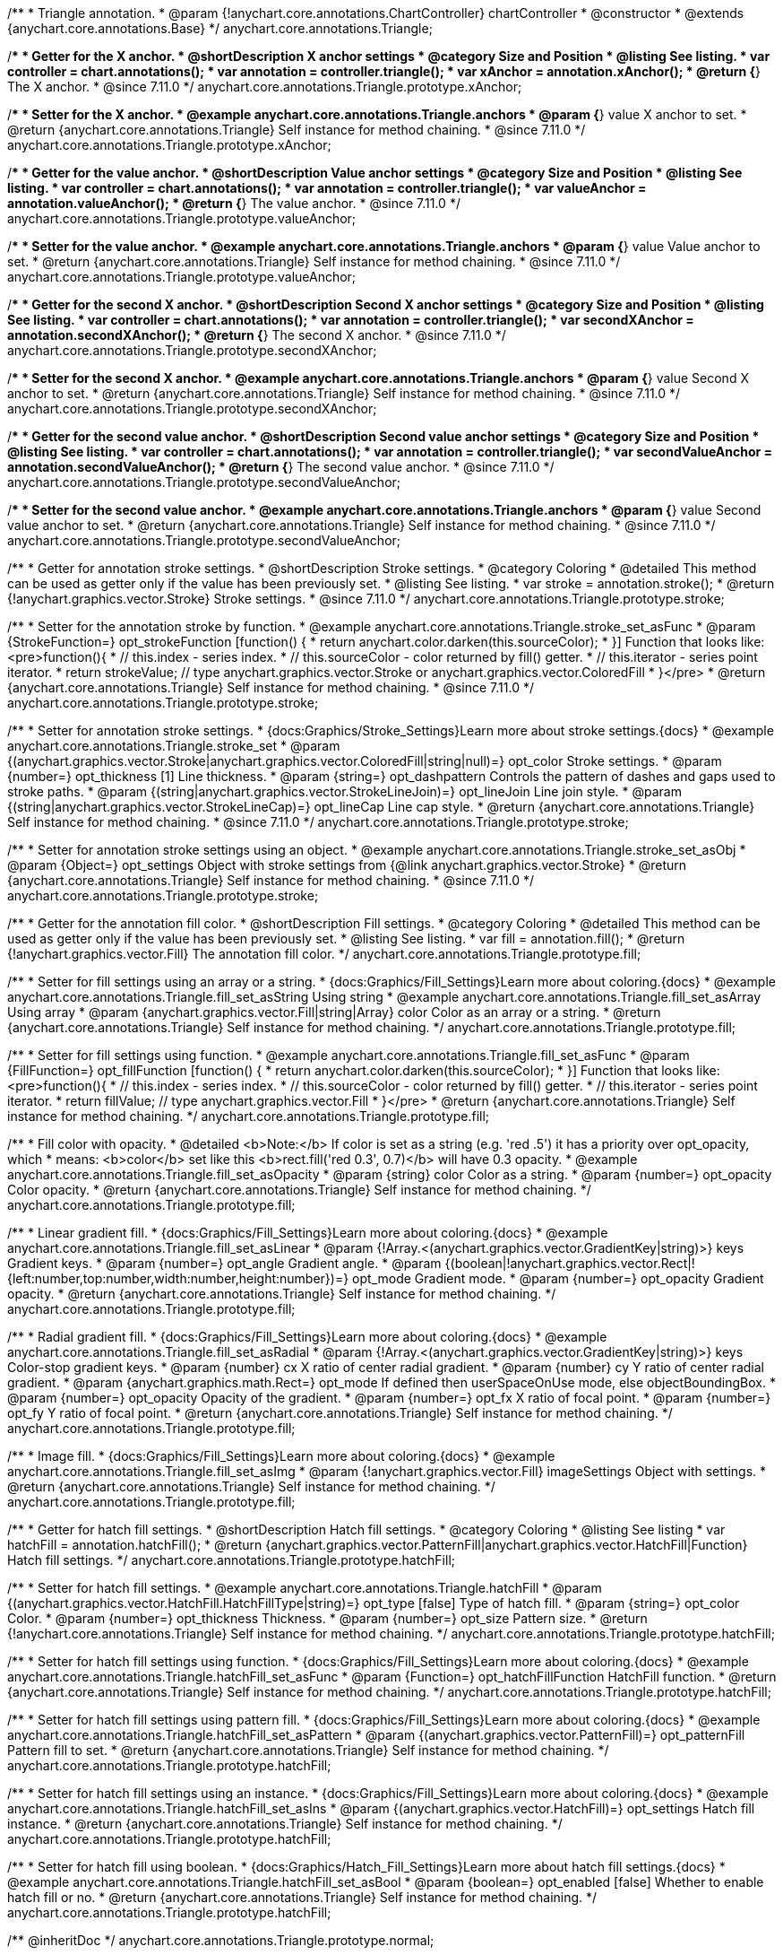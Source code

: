 /**
 * Triangle annotation.
 * @param {!anychart.core.annotations.ChartController} chartController
 * @constructor
 * @extends {anychart.core.annotations.Base}
 */
anychart.core.annotations.Triangle;

//----------------------------------------------------------------------------------------------------------------------
//
//  anychart.core.annotations.Triangle.prototype.xAnchor
//
//----------------------------------------------------------------------------------------------------------------------

/**
 * Getter for the X anchor.
 * @shortDescription X anchor settings
 * @category Size and Position
 * @listing See listing.
 * var controller = chart.annotations();
 * var annotation = controller.triangle();
 * var xAnchor = annotation.xAnchor();
 * @return {*} The X anchor.
 * @since 7.11.0
 */
anychart.core.annotations.Triangle.prototype.xAnchor;

/**
 * Setter for the X anchor.
 * @example anychart.core.annotations.Triangle.anchors
 * @param {*} value X anchor to set.
 * @return {anychart.core.annotations.Triangle} Self instance for method chaining.
 * @since 7.11.0
 */
anychart.core.annotations.Triangle.prototype.xAnchor;

//----------------------------------------------------------------------------------------------------------------------
//
//  anychart.core.annotations.Triangle.prototype.valueAnchor
//
//----------------------------------------------------------------------------------------------------------------------

/**
 * Getter for the value anchor.
 * @shortDescription Value anchor settings
 * @category Size and Position
 * @listing See listing.
 * var controller = chart.annotations();
 * var annotation = controller.triangle();
 * var valueAnchor = annotation.valueAnchor();
 * @return {*} The value anchor.
 * @since 7.11.0
 */
anychart.core.annotations.Triangle.prototype.valueAnchor;

/**
 * Setter for the value anchor.
 * @example anychart.core.annotations.Triangle.anchors
 * @param {*} value Value anchor to set.
 * @return {anychart.core.annotations.Triangle} Self instance for method chaining.
 * @since 7.11.0
 */
anychart.core.annotations.Triangle.prototype.valueAnchor;

//----------------------------------------------------------------------------------------------------------------------
//
//  anychart.core.annotations.Triangle.prototype.secondXAnchor
//
//----------------------------------------------------------------------------------------------------------------------

/**
 * Getter for the second X anchor.
 * @shortDescription Second X anchor settings
 * @category Size and Position
 * @listing See listing.
 * var controller = chart.annotations();
 * var annotation = controller.triangle();
 * var secondXAnchor = annotation.secondXAnchor();
 * @return {*} The second X anchor.
 * @since 7.11.0
 */
anychart.core.annotations.Triangle.prototype.secondXAnchor;

/**
 * Setter for the second X anchor.
 * @example anychart.core.annotations.Triangle.anchors
 * @param {*} value Second X anchor to set.
 * @return {anychart.core.annotations.Triangle} Self instance for method chaining.
 * @since 7.11.0
 */
anychart.core.annotations.Triangle.prototype.secondXAnchor;

//----------------------------------------------------------------------------------------------------------------------
//
//  anychart.core.annotations.Triangle.prototype.secondValueAnchor
//
//----------------------------------------------------------------------------------------------------------------------

/**
 * Getter for the second value anchor.
 * @shortDescription Second value anchor settings
 * @category Size and Position
 * @listing See listing.
 * var controller = chart.annotations();
 * var annotation = controller.triangle();
 * var secondValueAnchor = annotation.secondValueAnchor();
 * @return {*} The second value anchor.
 * @since 7.11.0
 */
anychart.core.annotations.Triangle.prototype.secondValueAnchor;

/**
 * Setter for the second value anchor.
 * @example anychart.core.annotations.Triangle.anchors
 * @param {*} value Second value anchor to set.
 * @return {anychart.core.annotations.Triangle} Self instance for method chaining.
 * @since 7.11.0
 */
anychart.core.annotations.Triangle.prototype.secondValueAnchor;

//----------------------------------------------------------------------------------------------------------------------
//
//  anychart.core.annotations.Triangle.prototype.stroke
//
//----------------------------------------------------------------------------------------------------------------------

/**
 * Getter for annotation stroke settings.
 * @shortDescription Stroke settings.
 * @category Coloring
 * @detailed This method can be used as getter only if the value has been previously set.
 * @listing See listing.
 * var stroke = annotation.stroke();
 * @return {!anychart.graphics.vector.Stroke} Stroke settings.
 * @since 7.11.0
 */
anychart.core.annotations.Triangle.prototype.stroke;

/**
 * Setter for the annotation stroke by function.
 * @example anychart.core.annotations.Triangle.stroke_set_asFunc
 * @param {StrokeFunction=} opt_strokeFunction [function() {
 *  return anychart.color.darken(this.sourceColor);
 * }] Function that looks like: <pre>function(){
 *    // this.index - series index.
 *    // this.sourceColor -  color returned by fill() getter.
 *    // this.iterator - series point iterator.
 *    return strokeValue; // type anychart.graphics.vector.Stroke or anychart.graphics.vector.ColoredFill
 * }</pre>
 * @return {anychart.core.annotations.Triangle} Self instance for method chaining.
 * @since 7.11.0
 */
anychart.core.annotations.Triangle.prototype.stroke;

/**
 * Setter for annotation stroke settings.
 * {docs:Graphics/Stroke_Settings}Learn more about stroke settings.{docs}
 * @example anychart.core.annotations.Triangle.stroke_set
 * @param {(anychart.graphics.vector.Stroke|anychart.graphics.vector.ColoredFill|string|null)=} opt_color Stroke settings.
 * @param {number=} opt_thickness [1] Line thickness.
 * @param {string=} opt_dashpattern Controls the pattern of dashes and gaps used to stroke paths.
 * @param {(string|anychart.graphics.vector.StrokeLineJoin)=} opt_lineJoin Line join style.
 * @param {(string|anychart.graphics.vector.StrokeLineCap)=} opt_lineCap Line cap style.
 * @return {anychart.core.annotations.Triangle} Self instance for method chaining.
 * @since 7.11.0
 */
anychart.core.annotations.Triangle.prototype.stroke;

/**
 * Setter for annotation stroke settings using an object.
 * @example anychart.core.annotations.Triangle.stroke_set_asObj
 * @param {Object=} opt_settings Object with stroke settings from {@link anychart.graphics.vector.Stroke}
 * @return {anychart.core.annotations.Triangle} Self instance for method chaining.
 * @since 7.11.0
 */
anychart.core.annotations.Triangle.prototype.stroke;

//----------------------------------------------------------------------------------------------------------------------
//
//  anychart.core.annotations.Triangle.prototype.fill
//
//----------------------------------------------------------------------------------------------------------------------

/**
 * Getter for the annotation fill color.
 * @shortDescription Fill settings.
 * @category Coloring
 * @detailed This method can be used as getter only if the value has been previously set.
 * @listing See listing.
 * var fill = annotation.fill();
 * @return {!anychart.graphics.vector.Fill} The annotation fill color.
 */
anychart.core.annotations.Triangle.prototype.fill;

/**
 * Setter for fill settings using an array or a string.
 * {docs:Graphics/Fill_Settings}Learn more about coloring.{docs}
 * @example anychart.core.annotations.Triangle.fill_set_asString Using string
 * @example anychart.core.annotations.Triangle.fill_set_asArray Using array
 * @param {anychart.graphics.vector.Fill|string|Array} color Color as an array or a string.
 * @return {anychart.core.annotations.Triangle} Self instance for method chaining.
 */
anychart.core.annotations.Triangle.prototype.fill;

/**
 * Setter for fill settings using function.
 * @example anychart.core.annotations.Triangle.fill_set_asFunc
 * @param {FillFunction=} opt_fillFunction [function() {
 *  return anychart.color.darken(this.sourceColor);
 * }] Function that looks like: <pre>function(){
 *    // this.index - series index.
 *    // this.sourceColor - color returned by fill() getter.
 *    // this.iterator - series point iterator.
 *    return fillValue; // type anychart.graphics.vector.Fill
 * }</pre>
 * @return {anychart.core.annotations.Triangle} Self instance for method chaining.
 */
anychart.core.annotations.Triangle.prototype.fill;

/**
 * Fill color with opacity.
 * @detailed <b>Note:</b> If color is set as a string (e.g. 'red .5') it has a priority over opt_opacity, which
 * means: <b>color</b> set like this <b>rect.fill('red 0.3', 0.7)</b> will have 0.3 opacity.
 * @example anychart.core.annotations.Triangle.fill_set_asOpacity
 * @param {string} color Color as a string.
 * @param {number=} opt_opacity Color opacity.
 * @return {anychart.core.annotations.Triangle} Self instance for method chaining.
 */
anychart.core.annotations.Triangle.prototype.fill;

/**
 * Linear gradient fill.
 * {docs:Graphics/Fill_Settings}Learn more about coloring.{docs}
 * @example anychart.core.annotations.Triangle.fill_set_asLinear
 * @param {!Array.<(anychart.graphics.vector.GradientKey|string)>} keys Gradient keys.
 * @param {number=} opt_angle Gradient angle.
 * @param {(boolean|!anychart.graphics.vector.Rect|!{left:number,top:number,width:number,height:number})=} opt_mode Gradient mode.
 * @param {number=} opt_opacity Gradient opacity.
 * @return {anychart.core.annotations.Triangle} Self instance for method chaining.
 */
anychart.core.annotations.Triangle.prototype.fill;

/**
 * Radial gradient fill.
 * {docs:Graphics/Fill_Settings}Learn more about coloring.{docs}
 * @example anychart.core.annotations.Triangle.fill_set_asRadial
 * @param {!Array.<(anychart.graphics.vector.GradientKey|string)>} keys Color-stop gradient keys.
 * @param {number} cx X ratio of center radial gradient.
 * @param {number} cy Y ratio of center radial gradient.
 * @param {anychart.graphics.math.Rect=} opt_mode If defined then userSpaceOnUse mode, else objectBoundingBox.
 * @param {number=} opt_opacity Opacity of the gradient.
 * @param {number=} opt_fx X ratio of focal point.
 * @param {number=} opt_fy Y ratio of focal point.
 * @return {anychart.core.annotations.Triangle} Self instance for method chaining.
 */
anychart.core.annotations.Triangle.prototype.fill;

/**
 * Image fill.
 * {docs:Graphics/Fill_Settings}Learn more about coloring.{docs}
 * @example anychart.core.annotations.Triangle.fill_set_asImg
 * @param {!anychart.graphics.vector.Fill} imageSettings Object with settings.
 * @return {anychart.core.annotations.Triangle} Self instance for method chaining.
 */
anychart.core.annotations.Triangle.prototype.fill;


//----------------------------------------------------------------------------------------------------------------------
//
//  anychart.core.annotations.Triangle.prototype.hatchFill
//
//----------------------------------------------------------------------------------------------------------------------

/**
 * Getter for hatch fill settings.
 * @shortDescription Hatch fill settings.
 * @category Coloring
 * @listing See listing
 * var hatchFill = annotation.hatchFill();
 * @return {anychart.graphics.vector.PatternFill|anychart.graphics.vector.HatchFill|Function} Hatch fill settings.
 */
anychart.core.annotations.Triangle.prototype.hatchFill;

/**
 * Setter for hatch fill settings.
 * @example anychart.core.annotations.Triangle.hatchFill
 * @param {(anychart.graphics.vector.HatchFill.HatchFillType|string)=} opt_type [false] Type of hatch fill.
 * @param {string=} opt_color Color.
 * @param {number=} opt_thickness Thickness.
 * @param {number=} opt_size Pattern size.
 * @return {!anychart.core.annotations.Triangle} Self instance for method chaining.
 */
anychart.core.annotations.Triangle.prototype.hatchFill;

/**
 * Setter for hatch fill settings using function.
 * {docs:Graphics/Fill_Settings}Learn more about coloring.{docs}
 * @example anychart.core.annotations.Triangle.hatchFill_set_asFunc
 * @param {Function=} opt_hatchFillFunction HatchFill function.
 * @return {anychart.core.annotations.Triangle} Self instance for method chaining.
 */
anychart.core.annotations.Triangle.prototype.hatchFill;

/**
 * Setter for hatch fill settings using pattern fill.
 * {docs:Graphics/Fill_Settings}Learn more about coloring.{docs}
 * @example anychart.core.annotations.Triangle.hatchFill_set_asPattern
 * @param {(anychart.graphics.vector.PatternFill)=} opt_patternFill Pattern fill to set.
 * @return {anychart.core.annotations.Triangle} Self instance for method chaining.
 */
anychart.core.annotations.Triangle.prototype.hatchFill;

/**
 * Setter for hatch fill settings using an instance.
 * {docs:Graphics/Fill_Settings}Learn more about coloring.{docs}
 * @example anychart.core.annotations.Triangle.hatchFill_set_asIns
 * @param {(anychart.graphics.vector.HatchFill)=} opt_settings Hatch fill instance.
 * @return {anychart.core.annotations.Triangle} Self instance for method chaining.
 */
anychart.core.annotations.Triangle.prototype.hatchFill;

/**
 * Setter for hatch fill using boolean.
 * {docs:Graphics/Hatch_Fill_Settings}Learn more about hatch fill settings.{docs}
 * @example anychart.core.annotations.Triangle.hatchFill_set_asBool
 * @param {boolean=} opt_enabled [false] Whether to enable hatch fill or no.
 * @return {anychart.core.annotations.Triangle} Self instance for method chaining.
 */
anychart.core.annotations.Triangle.prototype.hatchFill;

/** @inheritDoc */
anychart.core.annotations.Triangle.prototype.normal;

/** @inheritDoc */
anychart.core.annotations.Triangle.prototype.hovered;

/** @inheritDoc */
anychart.core.annotations.Triangle.prototype.selected;

/** @inheritDoc */
anychart.core.annotations.Triangle.prototype.getType;

/** @inheritDoc */
anychart.core.annotations.Triangle.prototype.getChart;

/** @inheritDoc */
anychart.core.annotations.Triangle.prototype.getPlot;

/** @inheritDoc */
anychart.core.annotations.Triangle.prototype.yScale;

/** @inheritDoc */
anychart.core.annotations.Triangle.prototype.yScale;

/** @inheritDoc */
anychart.core.annotations.Triangle.prototype.xScale;

/** @inheritDoc */
anychart.core.annotations.Triangle.prototype.xScale;

/** @inheritDoc */
anychart.core.annotations.Triangle.prototype.select;

/** @inheritDoc */
anychart.core.annotations.Triangle.prototype.markers;

/** @inheritDoc */
anychart.core.annotations.Triangle.prototype.color;

/** @inheritDoc */
anychart.core.annotations.Triangle.prototype.hoverGap;

/** @inheritDoc */
anychart.core.annotations.Triangle.prototype.allowEdit;
